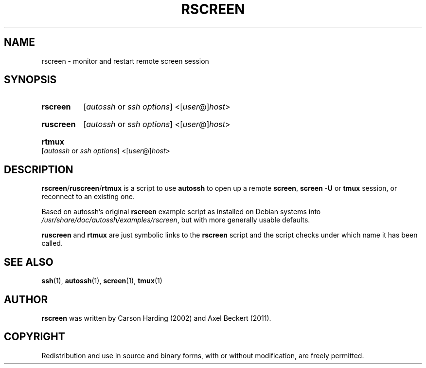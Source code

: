 .TH RSCREEN 1
.SH NAME
rscreen \- monitor and restart remote screen session
.SH SYNOPSIS
.SY rscreen
[\fIautossh\fR or \fIssh options\fR]
<[\fIuser\fR@]\fIhost\fR>
.YS
.SY ruscreen
[\fIautossh\fR or \fIssh options\fR]
<[\fIuser\fR@]\fIhost\fR>
.YS
.SY rtmux
[\fIautossh\fR or \fIssh options\fR]
<[\fIuser\fR@]\fIhost\fR>
.YS

.SH DESCRIPTION
\fBrscreen\fR/\fBruscreen\fR/\fBrtmux\fR
is a script to use \fBautossh\fR to open up a remote \fBscreen\fR,
\fBscreen -U\fR or \fBtmux\fR session, or reconnect to an existing one.

Based on autossh's original \fBrscreen\fR example script as installed
on Debian systems into \fI/usr/share/doc/autossh/examples/rscreen\fR,
but with more generally usable defaults.

.B ruscreen
and
.B rtmux
are just symbolic links to the
.B rscreen
script and the script checks under which name it has been called.

.SH SEE ALSO
.BR ssh (1),
.BR autossh (1),
.BR screen (1),
.BR tmux (1)

.SH AUTHOR
.B rscreen 
was written by Carson Harding (2002) and Axel Beckert (2011).

.SH COPYRIGHT
Redistribution and use in source and binary forms, with or without
modification, are freely permitted.

